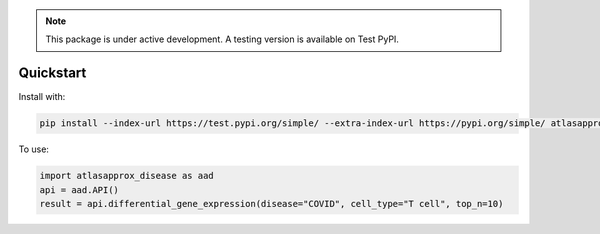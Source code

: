 .. note::
   This package is under active development. A testing version is available on Test PyPI.
   
Quickstart
----------
Install with:

.. code-block:: bash

   pip install --index-url https://test.pypi.org/simple/ --extra-index-url https://pypi.org/simple/ atlasapprox-disease==0.1.0.dev1

To use:

.. code-block:: python

   import atlasapprox_disease as aad
   api = aad.API()
   result = api.differential_gene_expression(disease="COVID", cell_type="T cell", top_n=10)
